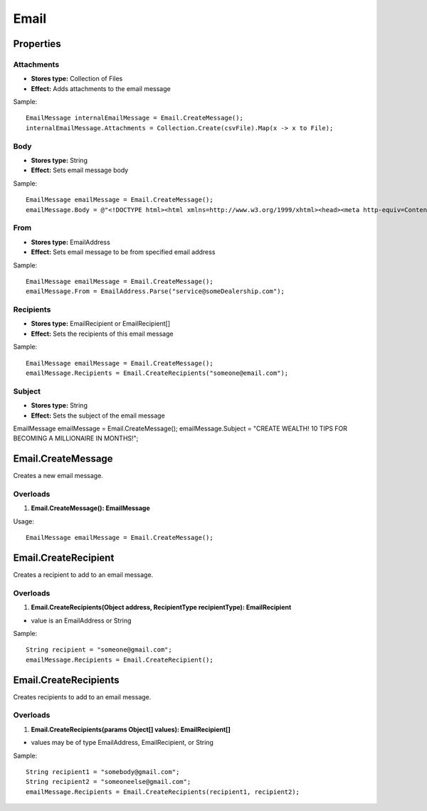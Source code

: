 Email
=====

Properties
----------

Attachments
~~~~~~~~~~~
- **Stores type:** Collection of Files
- **Effect:** Adds attachments to the email message

Sample::

  EmailMessage internalEmailMessage = Email.CreateMessage();
  internalEmailMessage.Attachments = Collection.Create(csvFile).Map(x -> x to File);

Body
~~~~
- **Stores type:** String
- **Effect:** Sets email message body

Sample::

  EmailMessage emailMessage = Email.CreateMessage();
  emailMessage.Body = @"<!DOCTYPE html><html xmlns=http://www.w3.org/1999/xhtml><head><meta http-equiv=Content-Type content='text/html; charset=UTF-8'><title></title></head><body><p>Words go here.</p></body></html>";

From
~~~~
- **Stores type:** EmailAddress
- **Effect:** Sets email message to be from specified email address

Sample::

  EmailMessage emailMessage = Email.CreateMessage();
  emailMessage.From = EmailAddress.Parse("service@someDealership.com");

Recipients
~~~~~~~~~~
- **Stores type:** EmailRecipient or EmailRecipient[]
- **Effect:** Sets the recipients of this email message

Sample::

  EmailMessage emailMessage = Email.CreateMessage();
  emailMessage.Recipients = Email.CreateRecipients("someone@email.com");

Subject
~~~~~~~
- **Stores type:** String
- **Effect:** Sets the subject of the email message

EmailMessage emailMessage = Email.CreateMessage();
emailMessage.Subject = "CREATE WEALTH! 10 TIPS FOR BECOMING A MILLIONAIRE IN MONTHS!";

Email.CreateMessage
---------------------
Creates a new email message.

Overloads
~~~~~~~~~
1. **Email.CreateMessage(): EmailMessage**

Usage::

  EmailMessage emailMessage = Email.CreateMessage();

Email.CreateRecipient
-----------------------
Creates a recipient to add to an email message.

Overloads
~~~~~~~~~~
1. **Email.CreateRecipients(Object address, RecipientType recipientType): EmailRecipient**

- value is an EmailAddress or String

Sample::

  String recipient = "someone@gmail.com";
  emailMessage.Recipients = Email.CreateRecipient();


Email.CreateRecipients
------------------------
Creates recipients to add to an email message.

Overloads
~~~~~~~~~
1. **Email.CreateRecipients(params Object[] values): EmailRecipient[]**

- values may be of type EmailAddress, EmailRecipient, or String

Sample::

  String recipient1 = "somebody@gmail.com";
  String recipient2 = "someoneelse@gmail.com";
  emailMessage.Recipients = Email.CreateRecipients(recipient1, recipient2);